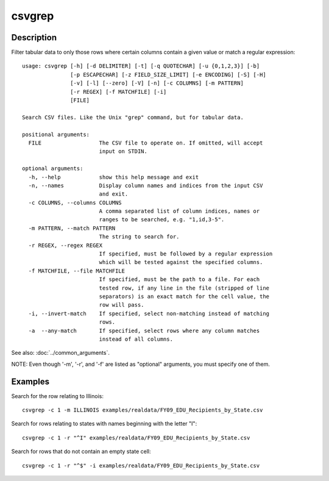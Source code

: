 =======
csvgrep
=======

Description
===========

Filter tabular data to only those rows where certain columns contain a given value or match a regular expression::

    usage: csvgrep [-h] [-d DELIMITER] [-t] [-q QUOTECHAR] [-u {0,1,2,3}] [-b]
                   [-p ESCAPECHAR] [-z FIELD_SIZE_LIMIT] [-e ENCODING] [-S] [-H]
                   [-v] [-l] [--zero] [-V] [-n] [-c COLUMNS] [-m PATTERN]
                   [-r REGEX] [-f MATCHFILE] [-i]
                   [FILE]

    Search CSV files. Like the Unix "grep" command, but for tabular data.

    positional arguments:
      FILE                  The CSV file to operate on. If omitted, will accept
                            input on STDIN.

    optional arguments:
      -h, --help            show this help message and exit
      -n, --names           Display column names and indices from the input CSV
                            and exit.
      -c COLUMNS, --columns COLUMNS
                            A comma separated list of column indices, names or
                            ranges to be searched, e.g. "1,id,3-5".
      -m PATTERN, --match PATTERN
                            The string to search for.
      -r REGEX, --regex REGEX
                            If specified, must be followed by a regular expression
                            which will be tested against the specified columns.
      -f MATCHFILE, --file MATCHFILE
                            If specified, must be the path to a file. For each
                            tested row, if any line in the file (stripped of line
                            separators) is an exact match for the cell value, the
                            row will pass.
      -i, --invert-match    If specified, select non-matching instead of matching
                            rows.
      -a  --any-match       If specified, select rows where any column matches
                            instead of all columns.

See also: :doc:`../common_arguments`.

NOTE: Even though '-m', '-r', and '-f' are listed as "optional" arguments, you must specify one of them.

Examples
========

Search for the row relating to Illinois::

    csvgrep -c 1 -m ILLINOIS examples/realdata/FY09_EDU_Recipients_by_State.csv

Search for rows relating to states with names beginning with the letter "I"::

    csvgrep -c 1 -r "^I" examples/realdata/FY09_EDU_Recipients_by_State.csv

Search for rows that do not contain an empty state cell::

    csvgrep -c 1 -r "^$" -i examples/realdata/FY09_EDU_Recipients_by_State.csv
